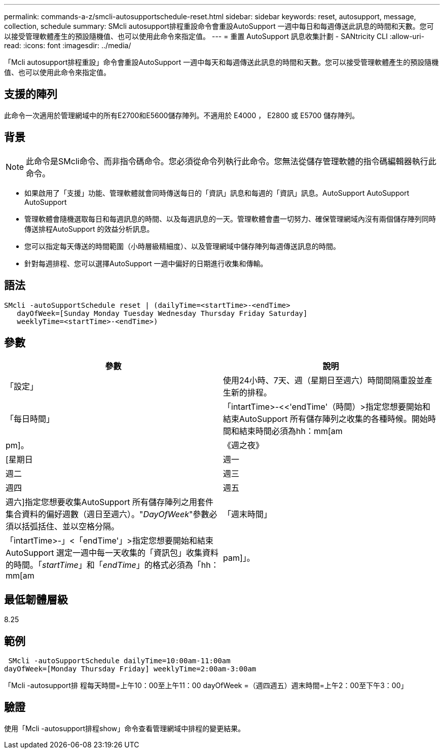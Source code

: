 ---
permalink: commands-a-z/smcli-autosupportschedule-reset.html 
sidebar: sidebar 
keywords: reset, autosupport, message, collection, schedule 
summary: SMcli autosupport排程重設命令會重設AutoSupport 一週中每日和每週傳送此訊息的時間和天數。您可以接受管理軟體產生的預設隨機值、也可以使用此命令來指定值。 
---
= 重置 AutoSupport 訊息收集計劃 - SANtricity CLI
:allow-uri-read: 
:icons: font
:imagesdir: ../media/


[role="lead"]
「Mcli autosupport排程重設」命令會重設AutoSupport 一週中每天和每週傳送此訊息的時間和天數。您可以接受管理軟體產生的預設隨機值、也可以使用此命令來指定值。



== 支援的陣列

此命令一次適用於管理網域中的所有E2700和E5600儲存陣列。不適用於 E4000 ， E2800 或 E5700 儲存陣列。



== 背景

[NOTE]
====
此命令是SMcli命令、而非指令碼命令。您必須從命令列執行此命令。您無法從儲存管理軟體的指令碼編輯器執行此命令。

====
* 如果啟用了「支援」功能、管理軟體就會同時傳送每日的「資訊」訊息和每週的「資訊」訊息。AutoSupport AutoSupport AutoSupport
* 管理軟體會隨機選取每日和每週訊息的時間、以及每週訊息的一天。管理軟體會盡一切努力、確保管理網域內沒有兩個儲存陣列同時傳送排程AutoSupport 的效益分析訊息。
* 您可以指定每天傳送的時間範圍（小時層級精細度）、以及管理網域中儲存陣列每週傳送訊息的時間。
* 針對每週排程、您可以選擇AutoSupport 一週中偏好的日期進行收集和傳輸。




== 語法

[source, cli]
----
SMcli -autoSupportSchedule reset | (dailyTime=<startTime>-<endTime>
   dayOfWeek=[Sunday Monday Tuesday Wednesday Thursday Friday Saturday]
   weeklyTime=<startTime>-<endTime>)
----


== 參數

[cols="2*"]
|===
| 參數 | 說明 


 a| 
「設定」
 a| 
使用24小時、7天、週（星期日至週六）時間間隔重設並產生新的排程。



 a| 
「每日時間」
 a| 
「intartTime>-<<'endTime'（時間）>指定您想要開始和結束AutoSupport 所有儲存陣列之收集的各種時候。開始時間和結束時間必須為hh：mm[am|pm]。



 a| 
《週之夜》
 a| 
[星期日|週一|週二|週三|週四|週五|週六]指定您想要收集AutoSupport 所有儲存陣列之用套件集合資料的偏好週數（週日至週六）。"_DayOfWeek_"參數必須以括弧括住、並以空格分隔。



 a| 
「週末時間」
 a| 
「intartTime>-」<「endTime'」>指定您想要開始和結束AutoSupport 選定一週中每一天收集的「資訊包」收集資料的時間。「_startTime_」和「_endTime_」的格式必須為「hh：mm[am|pam]」。

|===


== 最低韌體層級

8.25



== 範例

[listing]
----
 SMcli -autoSupportSchedule dailyTime=10:00am-11:00am
dayOfWeek=[Monday Thursday Friday] weeklyTime=2:00am-3:00am
----
「Mcli -autosupport排 程每天時間=上午10：00至上午11：00 dayOfWeek =（週四週五）週末時間=上午2：00至下午3：00」



== 驗證

使用「Mcli -autosupport排程show」命令查看管理網域中排程的變更結果。
